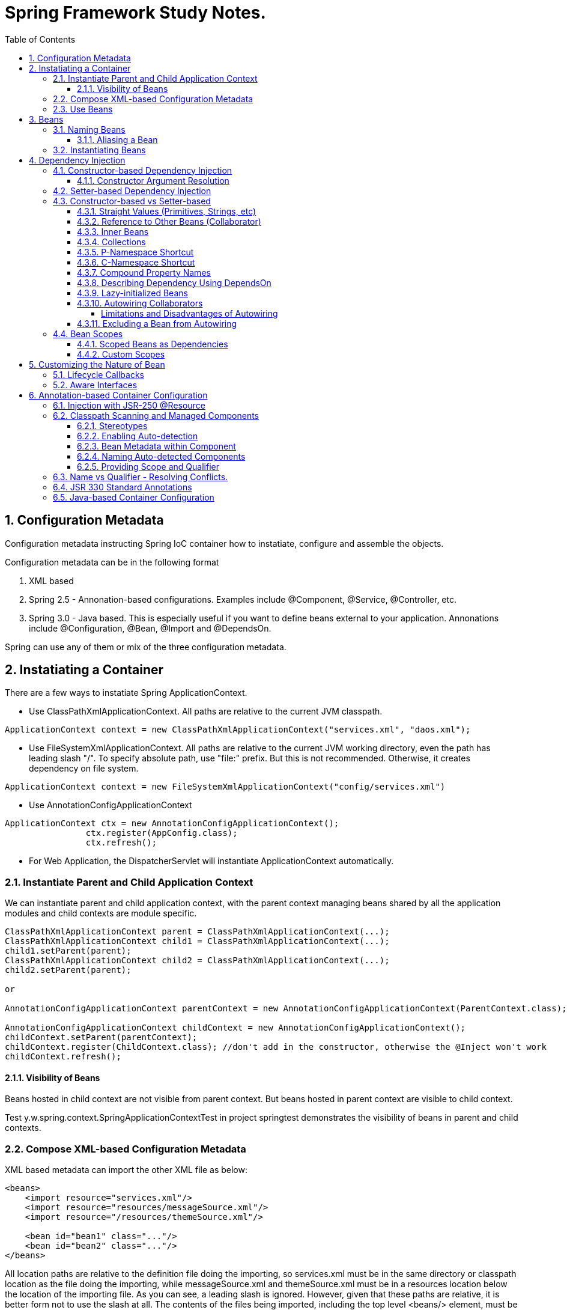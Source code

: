 = Spring Framework Study Notes.
:sectnums:
:toc:
:toclevels: 4
:toc-title: Table of Contents

== Configuration Metadata
Configuration metadata instructing Spring IoC container how to instatiate, configure and assemble the objects.

Configuration metadata can be in the following format

. XML based
. Spring 2.5 - Annonation-based configurations. Examples include @Component, @Service, @Controller, etc.
. Spring 3.0 - Java based. This is especially useful if you want to define beans external to your application. Annonations include @Configuration, @Bean, @Import and @DependsOn.

Spring can use any of them or mix of the three configuration metadata.

== Instatiating a Container

There are a few ways to instatiate Spring ApplicationContext.

* Use ClassPathXmlApplicationContext. All paths are relative to the current JVM classpath.
....
ApplicationContext context = new ClassPathXmlApplicationContext("services.xml", "daos.xml");
....
* Use FileSystemXmlApplicationContext. All paths are relative to the current JVM working directory, even the path has leading slash "/". To specify absolute path, use "file:" prefix. But this is not recommended. Otherwise, it creates dependency on file system.
....
ApplicationContext context = new FileSystemXmlApplicationContext("config/services.xml")
....
* Use AnnotationConfigApplicationContext
....
ApplicationContext ctx = new AnnotationConfigApplicationContext();
		ctx.register(AppConfig.class);
		ctx.refresh();
....
* For Web Application, the DispatcherServlet will instantiate ApplicationContext automatically.

=== Instantiate Parent and Child Application Context
We can instantiate parent and child application context, with the parent context managing beans shared by all the application modules and child contexts are module specific.

....
ClassPathXmlApplicationContext parent = ClassPathXmlApplicationContext(...);
ClassPathXmlApplicationContext child1 = ClassPathXmlApplicationContext(...);
child1.setParent(parent);
ClassPathXmlApplicationContext child2 = ClassPathXmlApplicationContext(...);
child2.setParent(parent);

or

AnnotationConfigApplicationContext parentContext = new AnnotationConfigApplicationContext(ParentContext.class);

AnnotationConfigApplicationContext childContext = new AnnotationConfigApplicationContext();
childContext.setParent(parentContext);
childContext.register(ChildContext.class); //don't add in the constructor, otherwise the @Inject won't work
childContext.refresh();
....

==== Visibility of Beans
Beans hosted in child context are not visible from parent context. But beans hosted in parent context are visible to child context.

Test y.w.spring.context.SpringApplicationContextTest in project springtest demonstrates the visibility of beans in parent and child contexts.

=== Compose XML-based Configuration Metadata
XML based metadata can import the other XML file as below:

[source,xml]
----
<beans>
    <import resource="services.xml"/>
    <import resource="resources/messageSource.xml"/>
    <import resource="/resources/themeSource.xml"/>

    <bean id="bean1" class="..."/>
    <bean id="bean2" class="..."/>
</beans>
----

All location paths are relative to the definition file doing the importing, so services.xml must be in the same directory or classpath location as the file doing the importing, while messageSource.xml and themeSource.xml must be in a resources location below the location of the importing file. As you can see, a leading slash is ignored. However, given that these paths are relative, it is better form not to use the slash at all. The contents of the files being imported, including the top level <beans/> element, must be valid XML bean definitions, according to the Spring Schema.

=== Use Beans
The beans can be retrieved as below:

....
ClassA a = ctx.getBean("beanName", ClassA.class);
ClassA a = ctx.getBean(ClassA.class); // if only one instance
ClassA a = ctx.getBean("beanName");
....

Calling application context to get beans creates dependency on Spring framework. Indeed, your application code should have no calls to the getBean() method at all and thus have no dependency on Spring APIs at all.

== Beans
A bean is any Java object which is instantiated, initialized, and assembled by Spring IoC container. Also, any object created outside the container can be registered as a bean to be managed by the application context.

Beans that are singleton-scoped and set to be pre-instantiated (the default) are created when the container is created. Scopes are defined in Bean Scopes. Otherwise, the bean is created only when it is requested. Creation of a bean potentially causes a graph of beans to be created, as the bean’s dependencies and its dependencies' dependencies (and so on) are created and assigned.

Properties of a bean include

. Class - fully qualified Java class.
. Name - name of the bean which must be unique in the IoC container.
. Scope - Bean scope which can be singleton, prototype, session, request, etc.
. Constructor arguments.
. Properties.
. Lazy initialization mode.
. Initialization method.
. Destruction method.

Register an object created outside the container:
....
ClassA a = new ClassA(); // created outside the container.

BeanFactory beanFactory = ctx.getBeanFactory();
beanFactory.registerSingleton(a);
....

=== Naming Beans
Every bean has one or more identifiers. These identifiers must be unique within the container that hosts the bean. In a bean definition itself, you can supply more than one name for the bean, by using a combination of up to one name specified by the id attribute and any number of other names in the name attribute

. In XML-based configuration metadata, you can use id attribute, the name attribute or both to specify the bean identifiers.
. Id attribute specifies exactly one id.
. Name can have special characters.
. Name attribute can have multiple names, separated by comma or semicolon or white space.
. Id and name are not mandatory. In abscence of id and name, the container will generate a unique name for the bean.
. The convention is to use the standard Java convention for instance field names when naming beans. That is, bean names start with a lowercase letter and are camel-cased from there.

==== Aliasing a Bean
Aliases can be assigned to beans outside the bean definition. Specifying all aliases where the bean is actually defined is not always adequate, however. It is sometimes desirable to introduce an alias for a bean that is defined elsewhere.

....
<alias name="myApp-dataSource" alias="subsystemA-dataSource"/>
<alias name="myApp-dataSource" alias="subsystemB-dataSource"/>
....

=== Instantiating Beans
Bean can be instantiated in two ways:

. container calls the constructor reflectively to create an instance. This is equivalent to Java code with the new operator.
. container invokes a static factory method on a class to create the bean.

[source]
----
<bean name="bean1" class="y.w.Example"/>                                      // <1>
<bean id="bean2" class="y.w.ClientService"  factory-method="createInstance"/> // <2>

where

public class ClientService {
private static ClientService clientService = new ClientService();
    private ClientService() {}

    public static ClientService createInstance() {                          // <3>
        return clientService;
    }
}

<bean id="serviceLocator" class="examples.DefaultServiceLocator" />
<bean id="clientService" factory-bean="serviceLocator"
                         factory-method="createClientServiceInstance"/>     // <4>
----
<1> Instantiate bean with constructor.
<2> Instantiate bean by invoking the static factor method.
<3> Factory method.
<4> Calls a bean's factory method to instantiate a bean.

== Dependency Injection
Objects define dependencies through

. constructor arguments.
. arguments to factory method.
. properties that are set on the object after it is instantiated.

The container then injects the dependencies when it creates the bean. This is called Inversion of Control (IoC), or DI (Dependency Injection).

=== Constructor-based Dependency Injection
Constructor-based DI is accomplished by the container invoking a constructor with a number of arguments, each representing a dependency. Calling a static factory method with specific arguments to construct the bean is nearly equivalent, and this discussion treats arguments to a constructor and to a static factory method similarly.

==== Constructor Argument Resolution

* Matching the argument's type in the same order in which those arguments are supplied to the constructor.

....
<beans>
    <bean id="beanOne" class="x.y.ThingOne">
        <constructor-arg ref="beanTwo"/>                        <1>
        <constructor-arg ref="beanThree"/>
    </bean>
    <bean id="beanTwo" class="x.y.ThingTwo"/>
    <bean id="beanThree" class="x.y.ThingThree"/>

    <bean id="exampleBean" class="examples.ExampleBean">        <2>
        <constructor-arg type="int" value="7500000"/>
        <constructor-arg type="java.lang.String" value="42"/>
    </bean>
</beans>
....
<1> Matching argument types.
<2> For simple types, matching argument types by explicitly specifying types.

* Constructor Argument Index
....
<bean id="exampleBean" class="examples.ExampleBean">
    <constructor-arg index="0" value="7500000"/>
    <constructor-arg index="1" value="42"/>
</bean>
....

* Constructor Argument Name
....
<bean id="exampleBean" class="examples.ExampleBean">
    <constructor-arg name="years" value="7500000"/>
    <constructor-arg name="ultimateAnswer" value="42"/>
</bean>
....
Keep in mind that, to make this work out of the box, your code must be compiled with the debug flag enabled so that Spring can look up the parameter name from the constructor. If you cannot or do not want to compile your code with the debug flag, you can use the @ConstructorProperties JDK annotation to explicitly name your constructor arguments. The sample class would then have to look as follows:
....
public class ExampleBean {
    ...
    @ConstructorProperties({"years", "ultimateAnswer"})      <1>
    public ExampleBean(int years, String ultimateAnswer) {
        this.years = years;
        this.ultimateAnswer = ultimateAnswer;
    }
}
....
<1> Assign names to constructor arguments so that they can be used in the bean definition.

=== Setter-based Dependency Injection
Setter-based DI is accomplished by the container calling setter methods on your beans after invoking a no-argument constructor or a no-argument static factory method to instantiate your bean.

=== Constructor-based vs Setter-based

. it is a good rule of thumb to use constructors for mandatory dependencies and setter methods or configuration methods for optional dependencies.
. constructor injection with programmatic validation of arguments is preferable.
. constructor injection lets you implement application components as immutable objects and ensures that required dependencies are not null.
. Setter injection should primarily only be used for optional dependencies that can be assigned reasonable default values within the class.

==== Straight Values (Primitives, Strings, etc)
. The value attribute of the <property/> element specifies a property or constructor argument as a human-readable string representation.
. Spring’s [white blue-background]#conversion service# is used to convert these values from a String to the actual type of the property or argument.

....
<bean id="myDataSource" class="org.apache.commons.dbcp.BasicDataSource" destroy-method="close">
    <property name="driverClassName" value="com.mysql.jdbc.Driver"/>
    <property name="url" value="jdbc:mysql://localhost:3306/mydb"/>
    <property name="username" value="root"/>
    <property name="password" value="masterkaoli"/>
</bean>
....
==== Reference to Other Beans (Collaborator)
"ref" can be used to refer to another bean.

....
<bean id="accountService"  class="org.springframework.aop.framework.ProxyFactoryBean">
    <property name="target">
        <ref parent="accountService"/>                      <1>
    </property>
</bean>
....
<1> accountService is a bean defined elsewhere.

==== Inner Beans
....
<bean id="outer" class="...">
    <property name="target">
        <bean class="com.example.Person"> <!-- this is the inner bean -->
            <property name="name" value="Fiona Apple"/>
            <property name="age" value="25"/>
        </bean>
    </property>
</bean>
....

==== Collections
....
<bean id="moreComplexObject" class="example.ComplexObject">
    <!-- results in a setAdminEmails(java.util.Properties) call -->
    <property name="adminEmails">
        <props>
            <prop key="administrator">administrator@example.org</prop>
            <prop key="support">support@example.org</prop>
            <prop key="development">development@example.org</prop>
        </props>
    </property>
    <!-- results in a setSomeList(java.util.List) call -->
    <property name="someList">
        <list>
            <value>a list element followed by a reference</value>
            <ref bean="myDataSource" />
        </list>
    </property>
    <!-- results in a setSomeMap(java.util.Map) call -->
    <property name="someMap">
        <map>
            <entry key="an entry" value="just some string"/>
            <entry key ="a ref" value-ref="myDataSource"/>
        </map>
    </property>
    <!-- results in a setSomeSet(java.util.Set) call -->
    <property name="someSet">
        <set>
            <value>just some string</value>
            <ref bean="myDataSource" />
        </set>
    </property>
</bean>
....

==== P-Namespace Shortcut
The p-namespace shortcut can be used to describe property values.
....
<beans>
    <bean name="john-classic" class="com.example.Person">    <1>
        <property name="name" value="John Doe"/>
        <property name="spouse" ref="jane"/>
    </bean>

    <bean name="john-modern" class="com.example.Person"     <2>
        p:name="John Doe"
        p:spouse-ref="jane"/>                               <3>

    <bean name="jane" class="com.example.Person" p:name="Jane Doe"/>
</beans>
....
<1> classic way to describe properties
<2> Use p-namespace to describe properties
<3> Use p-namespace to describe reference to beans (a trailing -ref for bean references)

==== C-Namespace Shortcut
The c-namespace allows inline attributes for configuring the constructor arguments.
....
    <bean id="beanOne" class="x.y.ThingOne" c:thingTwo-ref="beanTwo"
             c:thingThree-ref="beanThree"                  <1>
             c:email="something@somewhere.com"/>           <2>
....
<1> describes reference to a bean, a trailing -ref for bean references.
<2> describes an argument.

==== Compound Property Names
....
<bean id="something" class="things.ThingOne">
    <property name="fred.bob.sammy" value="123" />     <1>
</bean>
....
<1> this is the same as expression in Java: *something.fred.bob.sammy = "123"*

==== Describing Dependency Using DependsOn
If a bean is a dependency of another bean, that usually means that one bean is set as a property of another. Typically you accomplish this with the <ref/> element in XML-based configuration metadata. However, sometimes dependencies between beans are less direct. An example is when a static initializer in a class needs to be triggered, such as for database driver registration. The depends-on attribute can explicitly force one or more beans to be initialized before the bean using this element is initialized.

....
<bean id="beanOne" class="ExampleBean" depends-on="manager,accountDao">
    <property name="manager" ref="manager" />
</bean>

<bean id="manager" class="ManagerBean" />
<bean id="accountDao" class="x.y.jdbc.JdbcAccountDao" />
....

==== Lazy-initialized Beans
By default, ApplicationContext implementations eagerly create and configure all singleton beans as part of the initialization process. Generally, this pre-instantiation is desirable, because errors in the configuration or surrounding environment are discovered immediately, as opposed to hours or even days later. When this behavior is not desirable, you can prevent pre-instantiation of a singleton bean by marking the bean definition as being lazy-initialized. A lazy-initialized bean tells the IoC container to create a bean instance when it is first requested, rather than at startup.

....
<bean id="lazy" class="com.something.ExpensiveToCreateBean" lazy-init="true"/>
....

==== Autowiring Collaborators

.Autowiring Modes
|===
|Mode |Explanation

|no
|(default) No autowiring

|byName
|Autowiring by property name.

|byType
|Lets a property be autowired if exactly one bean of the property type exists in the container. If more than one exists, a fatal exception is thrown, which indicates that you may not use byType autowiring for that bean

|constructor
|Analogous to byType but applies to constructor arguments. If there is not exactly one bean of the constructor argument type in the container, a fatal error is raised.
|===

===== Limitations and Disadvantages of Autowiring
. Explicit dependencies in property and constructor-arg settings always override autowiring.
. You cannot autowire simple properties such as primitives, Strings, and Classes, by design.
. Autowiring is less exact than explicit wiring.
. Multiple bean definitions within the container may match the type specified by the setter method or constructor argument to be autowired. If no unique bean definition is available, an exception is thrown.

==== Excluding a Bean from Autowiring
....
<bean name="beanName" ... autowire-candidate=false />
....

=== Bean Scopes

.Bean Scope
[width="90%",cols="30%,70%",align="left",options="header"]
|===
|Scope | Description

|singleton
|(Default) Scopes a single bean definition to a single object instance for each Spring IoC container.
|prototype
|Scopes a single bean definition to any number of object instances.

|request
|Scopes a single bean definition to the lifecycle of a single HTTP request.

|session
|Scopes a single bean definition to the lifecycle of a single HTTP session.

|application
|Scopes a single bean definition to the lifecycle of a Servletcontext.

|websocket
|Scopes a single bean definition to the lifecycle of a Websocket.
|===

==== Scoped Beans as Dependencies
If you want to inject (for example) an HTTP request-scoped bean into another bean of a longer-lived scope, you may choose to inject an AOP proxy in place of the scoped bean. That is, you need to inject a proxy object that exposes the same public interface as the scoped object but that can also retrieve the real target object from the relevant scope (such as an HTTP request) and delegate method calls onto the real object.

....
<bean id="userPreferences" class="com.something.UserPreferences" scope="session">  <1>
    <aop:scoped-proxy/>                                                            <2>
</bean>

<bean id="userManager" class="com.something.UserManager">                          <3>
    <property name="userPreferences" ref="userPreferences"/>
</bean>
....
<1> bean userPreferences is session scoped.
<2> an aop proxy is created and injected into userManager.
<3> bean userManager is a singleton which lives the whole life of the application. At certain point, the reference to userPreferences is no longer valid. So there needs to be a way to get a new instance of userPreferences. That's where aop scoped-proxy comes in to play.

The container injects this proxy object into the userManager bean, which is unaware that this UserPreferences reference is a proxy. In this example, when a UserManager instance invokes a method on the dependency-injected UserPreferences object, it is actually invoking a method on the proxy. The proxy then fetches the real UserPreferences object from (in this case) the HTTP Session and delegates the method invocation onto the retrieved real UserPreferences object.

Same configuration with Java configuration:
....
@Configuration
@EnableWebMvc
@ComponentScan("test.server")
public class AppConfig extends WebMvcConfigurerAdapter {

    @Bean(scope = DefaultScopes.SESSION)
    @ScopedProxy
    public Person getPerson() {
        return new Person();
    }
}
....

See a test y.w.spring.context.SpringApplicationContextTest in springtest project.

==== Custom Scopes
The scope can be customized as well.

== Customizing the Nature of Bean
=== Lifecycle Callbacks
The bean can implement certain interfaces to join the bean lifecycle.

. Initializing callback: InitializingBean - method afterPropertiesSet()
. Destruction callback: DisposableBean - method destroy()

Alternatively, add methods init(), dispose(), or destroy() and specify these methods in the bean definitions.

....
<bean id="customerService" class="y.w.CustomerService"
    init-method="initIt" destroy-method="cleanUp">
    <property name="message" value="someValue" />
</bean>
....

Alternatively, annotated methods with the following annotations:
. @PostConstruct
. @PreDestroy

....
public class CachingMovieLister {
    @PostConstruct
    public void populateMovieCache() {
        // populates the movie cache upon initialization...
    }
    @PreDestroy
    public void clearMovieCache() {
        // clears the movie cache upon destruction...
    }
}
....

=== Aware Interfaces
. ApplicationContextAware
. ApplicationEventPublisherAware
. BeanClassLoaderAware
. BeanFactoryAware
. BeanNameAware
. BootstrapContextAware
. LoadTimeWeaverAware
. MessageSourceAware
. NotficationPublisherAware
. ResourceLoaderAware
. ServletConfigAware
. ServletContextAware

== Annotation-based Container Configuration
[NOTE]
====
Annotation injection is performed before XML injection. Thus, the XML configuration overrides the annotations for properties weired through both approaches.
====

To register annotation based configuration:
....
<beans>
    <context:annotation-config/>
    ...
</beans>
....

* @Required - indicates that the affected bean property must be populated at configuration time. Deprecated as of Spring Framework 5.1, in favor of using constructor injection for required settings.
* @Autowired - applicable to constructors and traditional methods. Not necessary if only one constrcutor.
* @Autowired(required = false) - by default, it fails when no matching candidate beans are available. This behavior can be changed by specifying "required = false". A non-required method will not be called at all if its dependency (or one of its dependencies in case of multiple arguments) is not available.
* @Primary - because autowiring by type may lead to multiple candidates. @Primary can be used to indicate one bean as the primary candidate for autowiring to resolve the conflict.
....
@Configuration
public class MovieConfiguration {
    @Bean
    @Primary
    public MovieCatalog beanOne() { ... }

    @Bean
    public MovieCatalog beanTwo() { ... }
}

XML format:
    <context:annotation-config/>
    <bean class="example.SimpleMovieCatalog" primary="true" />
    <bean class="example.SimpleMovieCatalog" />
....

* @Qualifier - assigns a qualifier id to a bean and use the qualifier along with the @Autowire.
....
public class MovieRecommender {
    @Autowired
    public void prepare(@Qualifier("main") MovieCatalog movieCatalog,      <1>
            CustomerPreferenceDao customerPreferenceDao) {
        ...
    }
}

Bean definitions:
    <bean class="example.SimpleMovieCatalog">
        <qualifier value="main"/>                                          <2>
    </bean>
    <bean class="example.SimpleMovieCatalog">
        <qualifier value="action"/>
    </bean>
    <bean id="movieRecommender" class="example.MovieRecommender"/>
....
<1> autowire the bean based on qualifier "main"
<2> defines a bean with qualifier "main"

=== Injection with JSR-250 @Resource
@Resource can be used instead of @Autowired to inject dependency, in the same way as @Autowired.

=== Classpath Scanning and Managed Components
==== Stereotypes
Spring has a few stereotypes. Among them, @Component is a generic stereotype. Stereotypes includig @Repository, @Service, @Controller, @RestController, etc. are specialized stereotypes for particular purposes. They serve as marker for the processing tools or associating with aspects. As they carrying additional semantics, they are better choices for the generic @Component.

Also, these more specific stereotypes are the coposed annotations of @Component.

Spring can automatically detect stereotyped classes and register corresponding BeanDefinition instances with the ApplicationContext. All classes annotated with stereotypes are eligible for such auto-detection.

==== Enabling Auto-detection
To enable auto-detection, a class annotated with @Configuration, the so called configuration class, needs to add @ComponentScan annotation.

the @ComponentScan can have filters to include or exclude certain components.

....
@Configuration
@Configuration
@ComponentScan(basePackages = "y.w.basepackage",                                          <1>
        assignable = "y.w.BaseClass",                                                     <2>
        includeFilters = @Filter(type = FilterType.REGEX, pattern =".*Stub.*Repository"), <3>
        excludeFilters = @Filter(Repository.class))                                       <4>
public class AppConfig  {
    ...
}

XML:
    <context:component-scan base-package="org.example"/>                                  <5>

    <context:component-scan base-package="org.example">
        <context:include-filter type="regex" expression=".*Stub.*Repository"/>
        <context:exclude-filter type="annotation" expression="y.w.Repository"/>
    </context:component-scan>
....
<1> annotated with @ComponentScan to scan packages. It can also scan base classes.
<2> A base class that the target components are assignable to (extend or implement).
<3> inclusion filter
<4> exclusion filter
<5> Equivalence in XML configuration [blue white-background]#<context:component-scan># implies [blue white-background]#<context:annotation-config>#. So there is no need to specify it separately.

==== Bean Metadata within Component
Just as @Configuration configuration class does, a component class can also contribute bean metadata.
....
@Component
public class FactoryMethodComponent {
    @Bean
    @Qualifier("public")
    public TestBean publicInstance() {
        return new TestBean("publicInstance");
    }

    // use of a custom qualifier and autowiring of method parameters
    @Bean
    protected TestBean protectedInstance(
            @Qualifier("public") TestBean spouse,
            @Value("#{privateInstance.age}") String country) {
        TestBean tb = new TestBean("protectedInstance", 1);
        tb.setSpouse(spouse);
        tb.setCountry(country);
        return tb;
    }

    @Bean
    private TestBean privateInstance() {
        return new TestBean("privateInstance", i++);
    }

    @Bean
    @RequestScope
    public TestBean requestScopedInstance() {
        return new TestBean("requestScopedInstance", 3);
    }
}
....
This component is not only a component of FactoryMethodComponent, it but also defines a bean publicInstance with a qualifier "public". In terms of this perspective, it is just like a configuration class annotated with @Configuration. But [blue white-background]#there ARE differences# between beans defined in @Component and beans defined in @Configuration.

. @Bean defined in @Component [blue white-background]#are not enhanced with CGLIB# to intercept the invocation of the methods and fields.
. Invoking a method or field in a @Bean method within a plain @Component class has standard Java semantics, with no special CGLIB processing or other constraints applying.
. @Bean defined in @Configuration has CGLIB proxying. CGLIB proxying is the means by which invoking methods or fields within @Bean methods in @Configuration classes creates bean metadata references to collaborating objects. Such methods are not invoked with normal Java semantics but rather go through the container in order to provide the usual lifecycle management and proxying of Spring beans, even when referring to other beans through programmatic calls to @Bean methods.

==== Naming Auto-detected Components
When a component is auto detected, its bean name is generated by the BeanNameGenerator strategy known to that scanner. By default, the bean name will be assigned the following way:

* the default bean name is the uncapitalized non-qualified class name. For example, class SimpleService will have bean name "simpleService".
* the bean name will be name value if it is provided in the component annotation.
....
@Service("myMovieLister")                           <1>
public class SimpleMovieLister {
    // ...
}
....
<1> The @Service component is given a name "myMovieLister", which will be bean name.

The @ComponentScan can also has an arugment providing a name generator.
....
@Configuration
@ComponentScan(basePackages = "y.w", nameGenerator = MyNameGenerator.class)
public class AppConfig {
    ...
}
....

==== Providing Scope and Qualifier
....
@Scope("prototype")
@Repository
@Qualifier("movieFinder")
public class MovieFinderImpl implements MovieFinder {
    // ...
}
....

=== Name vs Qualifier - Resolving Conflicts.
There are conflicts below. Spring doesn't know how to resolve them. Exception will be thrown.

image::images/Autowire_conflicts.png[@Autowire Can't Resolve Conflicts]

Fixing the conflicts by assigning different names to beans.

image::images/Autowire_conflicts_fix1.png[Fix by Bean Names and Qualifiers]

Fixing the conflicts by Qualifiers at both side

image::images/Autowire_conflicts_fix2.png[Fix it by Qualifiers]

https://www.logicbig.com/tutorials/spring-framework/spring-core/inject-bean-by-name.html[Sources of Diagrams - LogicBig].

=== JSR 330 Standard Annotations
Starting with Spring 3.0, Spring offers support for JSR-330 standard annotations (Dependency Injection). Those annotations are scanned in the same way as the Spring annotations.

[NOTE]
====
....
<dependency>
    <groupId>javax.inject</groupId>
    <artifactId>javax.inject</artifactId>
    <version>1</version>
</dependency>
....
====

|===
|Spring |JSR 330

|@Autowired
|@Inject

|@Autowired (required = false)
|@Inject with @Nullable on parameters

|@Component
|@Named, @ManagedBean

|default "singleton"
|default "prototype". For singleton, @Singleton

|@Qualifier
|@Qualifier / @Named
|===

=== Java-based Container Configuration

